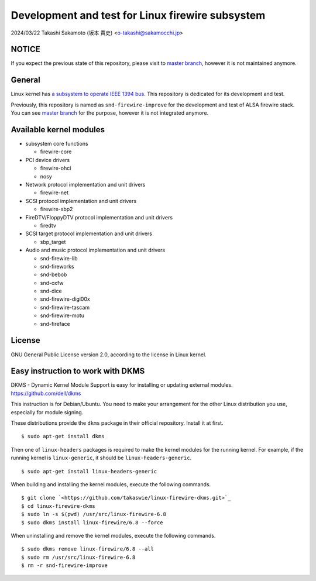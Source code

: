 =================================================
Development and test for Linux firewire subsystem
=================================================

2024/03/22
Takashi Sakamoto (坂本 貴史)
<o-takashi@sakamocchi.jp>

NOTICE
======

If you expect the previous state of this repository, please visit to
`master branch <https://github.com/takaswie/linux-firewire-dkms/tree/master>`_, however it is not
maintained anymore.

General
=======

Linux kernel has
`a subsystem to operate IEEE 1394 bus <https://ieee1394.docs.kernel.org/en/latest/>`_. This
repository is dedicated for its development and test.

Previously, this repository is named as ``snd-firewire-improve`` for the development and test of
ALSA firewire stack. You can see
`master branch <https://github.com/takaswie/linux-firewire-dkms/tree/master>`_ for the purpose,
however it is not integrated anymore.

Available kernel modules
========================

* subsystem core functions

  * firewire-core

* PCI device drivers

  * firewire-ohci
  * nosy

* Network protocol implementation and unit drivers

  * firewire-net

* SCSI protocol implementation and unit drivers

  * firewire-sbp2

* FireDTV/FloppyDTV protocol implementation and unit drivers

  * firedtv

* SCSI target protocol implementation and unit drivers

  * sbp_target

* Audio and music protocol implementation and unit drivers

  * snd-firewire-lib
  * snd-fireworks
  * snd-bebob
  * snd-oxfw
  * snd-dice
  * snd-firewire-digi00x
  * snd-firewire-tascam
  * snd-firewire-motu
  * snd-fireface

License
=======

GNU General Public License version 2.0, according to the license in Linux kernel.

Easy instruction to work with DKMS
==================================

DKMS - Dynamic Kernel Module Support is easy for installing or updating external modules.
`<https://github.com/dell/dkms>`_

This instruction is for Debian/Ubuntu. You need to make your arrangement for the other Linux
distribution you use, especially for module signing.

These distributions provide the ``dkms`` package in their official repository. Install it at first.

::

    $ sudo apt-get install dkms


Then one of ``linux-headers`` packages is required to make the kernel modules for the running
kernel. For example, if the running kernel is ``linux-generic``, it should be
``linux-headers-generic``.

::

 $ sudo apt-get install linux-headers-generic

When building and installing the kernel modules, execute the following commands.

::

    $ git clone `<https://github.com/takaswie/linux-firewire-dkms.git>`_
    $ cd linux-firewire-dkms
    $ sudo ln -s $(pwd) /usr/src/linux-firewire-6.8
    $ sudo dkms install linux-firewire/6.8 --force

When uninstalling and remove the kernel modules, execute the following commands.

::

    $ sudo dkms remove linux-firewire/6.8 --all
    $ sudo rm /usr/src/linux-firewire-6.8
    $ rm -r snd-firewire-improve
